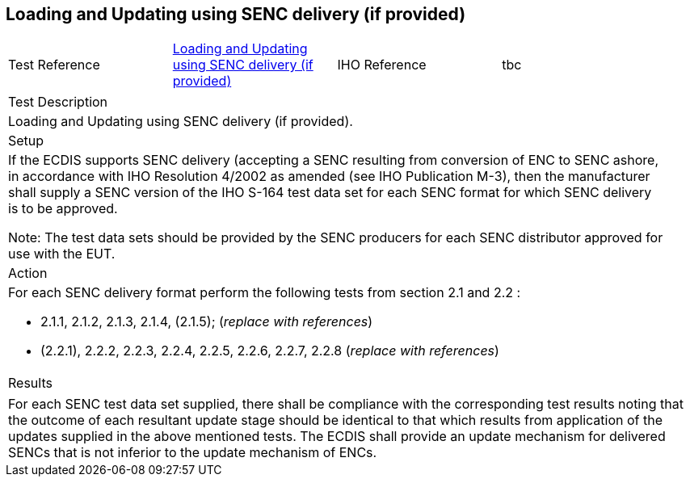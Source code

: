 <<<

[#SencUpdates]

== Loading and Updating using SENC delivery (if provided)

[width="95%",caption="",stripes="odd"]
|====================
|Test Reference    |    xref:SencUpdates[xrefstyle=short]  | IHO Reference | tbc
|====================
[width="95%",caption="",stripes="odd"]
|====================
|Test Description
|Loading and Updating using SENC delivery (if provided).
|Setup
a| If the ECDIS supports SENC delivery (accepting a SENC resulting from conversion of ENC to SENC ashore, in accordance with IHO Resolution 4/2002 as amended (see IHO Publication M-3), then the manufacturer  shall  supply  a SENC version of the IHO S-164 test data set for each SENC format for which SENC delivery is to be approved.

Note: The test data sets should be provided by the SENC producers for each SENC distributor approved for use with the EUT.






| Action

a| For each SENC delivery format perform the following tests from section 2.1 and 2.2 :

* 2.1.1, 2.1.2, 2.1.3, 2.1.4, (2.1.5); (_replace with references_)

* (2.2.1), 2.2.2, 2.2.3, 2.2.4, 2.2.5, 2.2.6, 2.2.7, 2.2.8 (_replace with references_)


| Results
|====================

// separate table to stop the contents shading over the page...
|====================
a|For  each  SENC  test  data  set  supplied,  there  shall  be  compliance  with  the corresponding test results noting that the outcome of each resultant update stage should be identical to that which results from application of the updates supplied in the above mentioned tests.
The ECDIS shall provide an update mechanism for delivered SENCs that is not inferior to the update mechanism of ENCs.



|====================